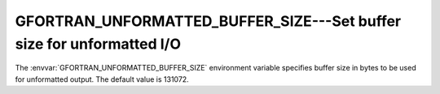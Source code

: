 ..
  Copyright 1988-2022 Free Software Foundation, Inc.
  This is part of the GCC manual.
  For copying conditions, see the GPL license file

.. _gfortran_unformatted_buffer_size:

GFORTRAN_UNFORMATTED_BUFFER_SIZE---Set buffer size for unformatted I/O
**********************************************************************

The :envvar:`GFORTRAN_UNFORMATTED_BUFFER_SIZE` environment variable
specifies buffer size in bytes to be used for unformatted output.
The default value is 131072.
